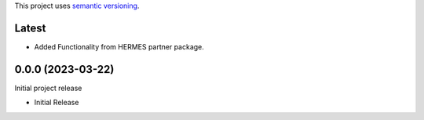 This project uses `semantic versioning <https://semver.org>`_.

Latest
======
* Added Functionality from HERMES partner package. 

0.0.0 (2023-03-22)
==================
Initial project release 

- Initial Release 